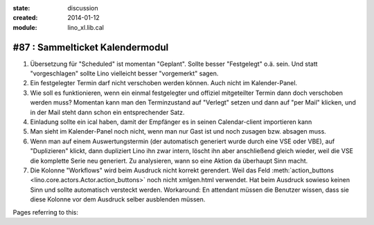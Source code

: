 :state: discussion
:created: 2014-01-12
:module: lino_xl.lib.cal

#87 : Sammelticket Kalendermodul
================================

.. currentlanguage:: de

#.  Übersetzung für "Scheduled" ist momentan "Geplant".  Sollte besser
    "Festgelegt" o.ä. sein.  Und statt "vorgeschlagen" sollte Lino
    vielleicht besser "vorgemerkt" sagen.

#.  Ein festgelegter Termin darf nicht verschoben werden können. 
    Auch nicht im Kalender-Panel.

#.  Wie soll es funktionieren, wenn ein einmal festgelegter und
    offiziel mitgeteilter Termin dann doch verschoben werden muss?
    Momentan kann man den Terminzustand auf "Verlegt" setzen und dann
    auf "per Mail" klicken, und in der Mail steht dann schon ein
    entsprechender Satz.

#.  Einladung sollte ein ical haben, damit der Empfänger es in seinen
    Calendar-client importieren kann

#.  Man sieht im Kalender-Panel noch nicht, wenn man nur Gast ist und
    noch zusagen bzw. absagen muss.

#.  Wenn man auf einem Auswertungstermin (der automatisch generiert wurde 
    durch eine VSE oder VBE), auf "Duplizieren" klickt, dann dupliziert Lino 
    ihn zwar intern, löscht ihn aber anschließend gleich wieder, weil die 
    VSE die komplette Serie neu generiert. Zu analysieren, wann so eine 
    Aktion da überhaupt Sinn macht. 

#.  Die Kolonne "Workflows" wird beim Ausdruck nicht korrekt
    gerendert.  Weil das Feld :meth:`action_buttons
    <lino.core.actors.Actor.action_buttons>` noch nicht xmlgen.html
    verwendet.  Hat beim Ausdruck sowieso keinen Sinn und sollte
    automatisch versteckt werden.  Workaround: En attendant müssen die
    Benutzer wissen, dass sie diese Kolonne vor dem Ausdruck selber
    ausblenden müssen.

Pages referring to this:

.. refstothis::

